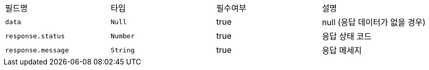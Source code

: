 |===
|필드명|타입|필수여부|설명
|`+data+`
|`+Null+`
|true
|null (응답 데이터가 없을 경우)
|`+response.status+`
|`+Number+`
|true
|응답 상태 코드
|`+response.message+`
|`+String+`
|true
|응답 메세지
|===
